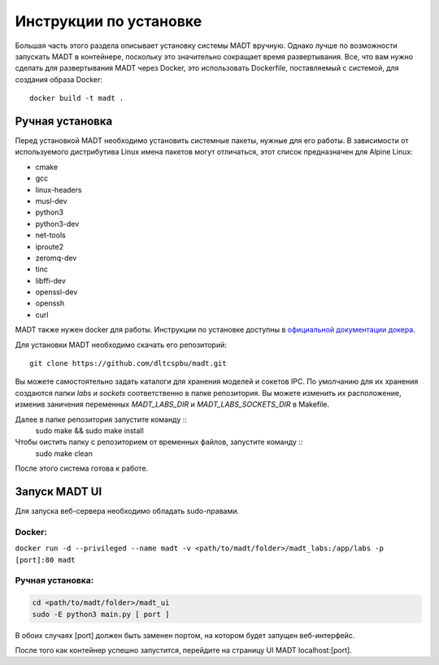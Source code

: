 
Инструкции по установке
=======================

Большая часть этого раздела описывает установку системы MADT вручную. 
Однако лучше по возможности запускать MADT в контейнере, поскольку это значительно 
сокращает время развертывания. Все, что вам нужно сделать для развертывания MADT через Docker, 
это использовать Dockerfile, поставляемый с системой, для создания образа Docker: ::

    docker build -t madt .

Ручная установка
----------------

Перед установкой MADT необходимо установить системные пакеты, нужные для его работы.
В зависимости от используемого дистрибутива Linux 
имена пакетов могут отличаться, этот список предназначен для Alpine Linux:

* cmake
* gcc
* linux-headers
* musl-dev
* python3
* python3-dev
* net-tools
* iproute2
* zeromq-dev
* tinc
* libffi-dev
* openssl-dev
* openssh
* curl

MADT также нужен docker для работы. Инструкции по установке доступны в 
`официальной документации докера <http://docs.docker.com/install/>`_. 

Для установки MADT необходимо скачать его репозиторий: :: 

    git clone https://github.com/dltcspbu/madt.git

Вы можете самостоятельно задать каталоги для хранения моделей и сокетов IPC. 
По умолчанию для их хранения создаются папки `labs` и `sockets` соответственно 
в папке репозитория. 
Вы можете изменить их расположение, изменив заничения переменных 
`MADT_LABS_DIR` и `MADT_LABS_SOCKETS_DIR` в Makefile.

Далее в папке репозитория запустите команду ::
        sudo make && sudo make install

Чтобы оистить папку с репозиторием от временных файлов, запустите команду ::
        sudo make clean

После этого система готова к работе.

Запуск MADT UI
--------------

Для запуска веб-сервера необходимо обладать sudo-правами.

Docker:
+++++++

``docker run -d --privileged --name madt -v <path/to/madt/folder>/madt_labs:/app/labs -p [port]:80 madt``

Ручная установка:
+++++++++++++++++

.. code-block:: bash

    cd <path/to/madt/folder>/madt_ui
    sudo -E python3 main.py [ port ]

В обоих случаях [port] должен быть заменен портом, на котором будет запущен веб-интерфейс.

После того как контейнер успешно запустится, перейдите на страницу UI MADT localhost:[port].
